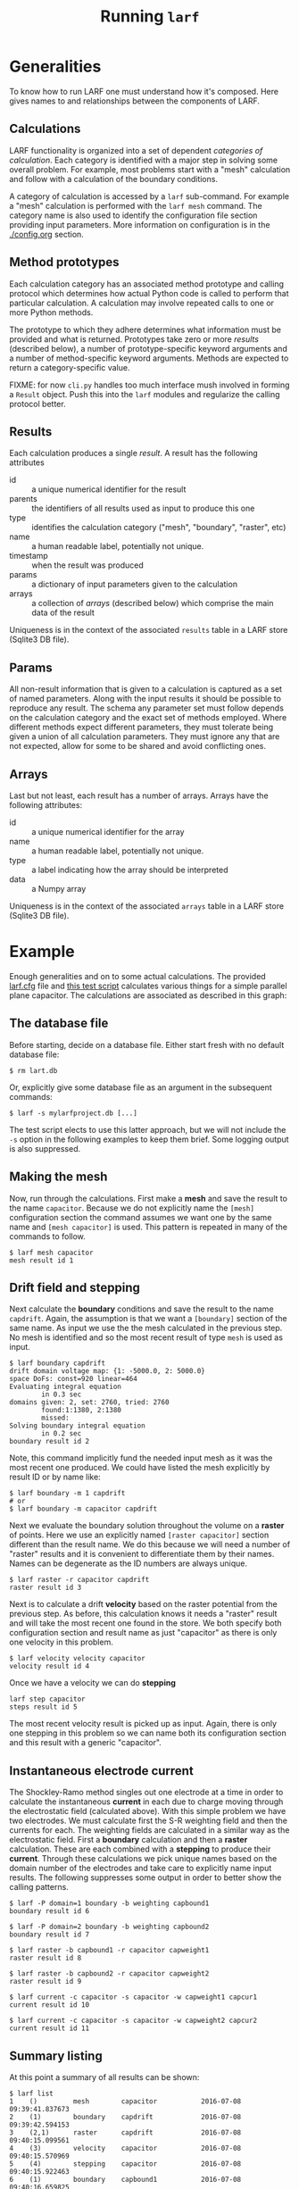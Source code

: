 #+TITLE: Running =larf=

* Generalities

To know how to run LARF one must understand how it's composed.
Here gives names to and relationships between the components of LARF.

** Calculations

LARF functionality is organized into a set of dependent /categories of
calculation/.  Each category is identified with a major step in
solving some overall problem.  For example, most problems start with a
"mesh" calculation and follow with a calculation of the boundary
conditions.

A category of calculation is accessed by a =larf= sub-command.  For
example a "mesh" calculation is performed with the =larf mesh=
command.  The category name is also used to identify the configuration
file section providing input parameters.  More information on
configuration is in the [[./config.org]] section.

** Method prototypes

Each calculation category has an associated method prototype and
calling protocol which determines how actual Python code is called to
perform that particular calculation.  A calculation may involve
repeated calls to one or more Python methods.

The prototype to which they adhere determines what information must be
provided and what is returned.  Prototypes take zero or more /results/
(described below), a number of prototype-specific keyword arguments
and a number of method-specific keyword arguments.  Methods are
expected to return a category-specific value.

FIXME: for now =cli.py= handles too much interface mush involved in
forming a =Result= object.  Push this into the =larf= modules and
regularize the calling protocol better.

** Results

Each calculation produces a single /result/.  A result has the following attributes

- id :: a unique numerical identifier for the result
- parents :: the identifiers of all results used as input to produce this one
- type :: identifies the calculation category ("mesh", "boundary", "raster", etc)
- name :: a human readable label, potentially not unique. 
- timestamp :: when the result was produced
- params :: a dictionary of input parameters given to the calculation
- arrays :: a collection of /arrays/ (described below) which comprise the main data of the result

Uniqueness is in the context of the associated =results= table in a LARF store (Sqlite3 DB file).

** Params

All non-result information that is given to a calculation is captured
as a set of named parameters.  Along with the input results it should
be possible to reproduce any result.  The schema any parameter set
must follow depends on the calculation category and the exact set of
methods employed.  Where different methods expect different
parameters, they must tolerate being given a union of all calculation
parameters.  They must ignore any that are not expected, allow for
some to be shared and avoid conflicting ones.

** Arrays

Last but not least, each result has a number of arrays.  Arrays have the following attributes:

- id :: a unique numerical identifier for the array
- name :: a human readable label, potentially not unique. 
- type :: a label indicating how the array should be interpreted
- data :: a Numpy array

Uniqueness is in the context of the associated =arrays= table in a LARF store (Sqlite3 DB file).

* Example

Enough generalities and on to some actual calculations.  The provided
[[../larf.cfg][larf.cfg]] file and [[../tests/test_capacitor.sh][this test script]] calculates various things for a
simple parallel plane capacitor.  The calculations are associated as described in this graph:

[[./captest.svg]]

** The database file

Before starting, decide on a database file.  Either start fresh with no default database file:

#+BEGIN_EXAMPLE
  $ rm lart.db
#+END_EXAMPLE

Or, explicitly give some database file as an argument in the subsequent commands:

#+BEGIN_EXAMPLE
  $ larf -s mylarfproject.db [...]
#+END_EXAMPLE

The test script elects to use this latter approach, but we will not include the =-s= option in the following examples to keep them brief.  Some logging output is also suppressed.

** Making the mesh

Now, run through the calculations.  First make a *mesh* and save the result to the name =capacitor=.  Because we do not explicitly name the =[mesh]= configuration section the command assumes we want one by the same name and =[mesh capacitor]= is used.  This pattern is repeated in many of the commands to follow.

#+BEGIN_EXAMPLE
  $ larf mesh capacitor
  mesh result id 1
#+END_EXAMPLE

** Drift field and stepping

Next calculate the *boundary* conditions and save the result to the name =capdrift=.  Again, the assumption is that we want a =[boundary]= section of the same name.  As input we use the the mesh calculated in the previous step.  No mesh is identified and so the most recent result of type =mesh= is used as input.

#+BEGIN_EXAMPLE
  $ larf boundary capdrift
  drift domain voltage map: {1: -5000.0, 2: 5000.0}
  space DoFs: const=920 linear=464
  Evaluating integral equation
          in 0.3 sec
  domains given: 2, set: 2760, tried: 2760
          found:1:1380, 2:1380
          missed:
  Solving boundary integral equation
          in 0.2 sec
  boundary result id 2
#+END_EXAMPLE

Note, this command implicitly fund the needed input mesh as it was the most recent one produced.  We could have listed the mesh explicitly by result ID or by name like:

#+BEGIN_EXAMPLE
  $ larf boundary -m 1 capdrift
  # or
  $ larf boundary -m capacitor capdrift
#+END_EXAMPLE

Next we evaluate the boundary solution throughout the volume on a *raster* of points.  Here we use an explicitly named =[raster capacitor]= section different than the result name.  We do this because we will need a number of "raster" results and it is convenient to differentiate them by their names.  Names can be degenerate as the ID numbers are always unique.

#+BEGIN_EXAMPLE
  $ larf raster -r capacitor capdrift
  raster result id 3
#+END_EXAMPLE

Next is to calculate a drift *velocity* based on the raster potential from the previous step.  As before, this calculation knows it needs a "raster" result and will take the most recent one found in the store.  We both specify both configuration section and result name as just "capacitor" as there is only one velocity in this problem.

#+BEGIN_EXAMPLE
  $ larf velocity velocity capacitor
  velocity result id 4
#+END_EXAMPLE

Once we have a velocity we can do *stepping*

#+BEGIN_EXAMPLE
  larf step capacitor
  steps result id 5
#+END_EXAMPLE

The most recent velocity result is picked up as input.  Again, there is only one stepping in this problem so we can name both its configuration section and this result with a generic "capacitor".

** Instantaneous electrode current

The Shockley-Ramo method singles out one electrode at a time in order to calculate the instantaneous *current* in each due to charge moving through the electrostatic field (calculated above).  With this simple problem we have two electrodes.  We must calculate first the S-R weighting field and then the currents for each.  The weighting fields are calculated in a similar way as the electrostatic field.  First a *boundary* calculation and then a *raster* calculation.  These are each combined with a *stepping* to produce their *current*.  Through these calculations
we pick unique names based on the domain number of the electrodes and take care to explicitly name input results.  The following suppresses some output in order to better show the calling patterns.

#+BEGIN_EXAMPLE
  $ larf -P domain=1 boundary -b weighting capbound1
  boundary result id 6

  $ larf -P domain=2 boundary -b weighting capbound2
  boundary result id 7

  $ larf raster -b capbound1 -r capacitor capweight1
  raster result id 8

  $ larf raster -b capbound2 -r capacitor capweight2
  raster result id 9

  $ larf current -c capacitor -s capacitor -w capweight1 capcur1
  current result id 10

  $ larf current -c capacitor -s capacitor -w capweight2 capcur2
  current result id 11
#+END_EXAMPLE

** Summary listing

At this point a summary of all results can be shown:

#+BEGIN_EXAMPLE
  $ larf list
  1    ()         mesh        capacitor           2016-07-08 09:39:41.837673
  2    (1)        boundary    capdrift            2016-07-08 09:39:42.594153
  3    (2,1)      raster      capdrift            2016-07-08 09:40:15.099561
  4    (3)        velocity    capacitor           2016-07-08 09:40:15.570969
  5    (4)        stepping    capacitor           2016-07-08 09:40:15.922463
  6    (1)        boundary    capbound1           2016-07-08 09:40:16.659825
  7    (1)        boundary    capbound2           2016-07-08 09:40:17.411794
  8    (6,1)      raster      capweight1          2016-07-08 09:40:50.502844
  9    (7,1)      raster      capweight2          2016-07-08 09:41:23.182059
  10   (5,8)      current     capcur1             2016-07-08 09:41:23.541461
  11   (5,9)      current     capcur2             2016-07-08 09:41:23.828367
#+END_EXAMPLE

Details about the arrays (=-a=) and parameters (=-p=) associated with each result can be shown and one can filter what is shown by result type (=-t=) and name (=-n=).  
